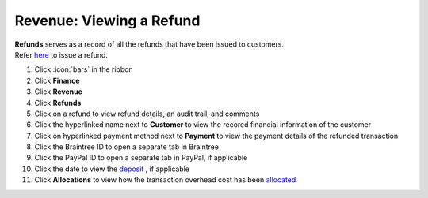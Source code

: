 Revenue: Viewing a Refund
=========================

| **Refunds** serves as a record of all the refunds that have been issued to customers.
| Refer `here </users/finance/guides/revenue/issue_refund.html>`_ to issue a refund.

#. Click :icon:`bars` in the ribbon
#. Click **Finance**
#. Click **Revenue**
#. Click **Refunds**
#. Click on a refund to view refund details, an audit trail, and comments
#. Click the hyperlinked name next to **Customer** to view the recored financial information of the customer
#. Click on hyperlinked payment method next to **Payment** to view the payment details of the refunded transaction
#. Click the Braintree ID to open a separate tab in Braintree
#. Click the PayPal ID to open a separate tab in PayPal, if applicable
#. Click the date to view the `deposit </users/finance/guides/revenue/deposits.html>`_ , if applicable
#. Click **Allocations** to view how the transaction overhead cost has been `allocated </users/finance/guides/revenue/add_an_allocation.html>`_
